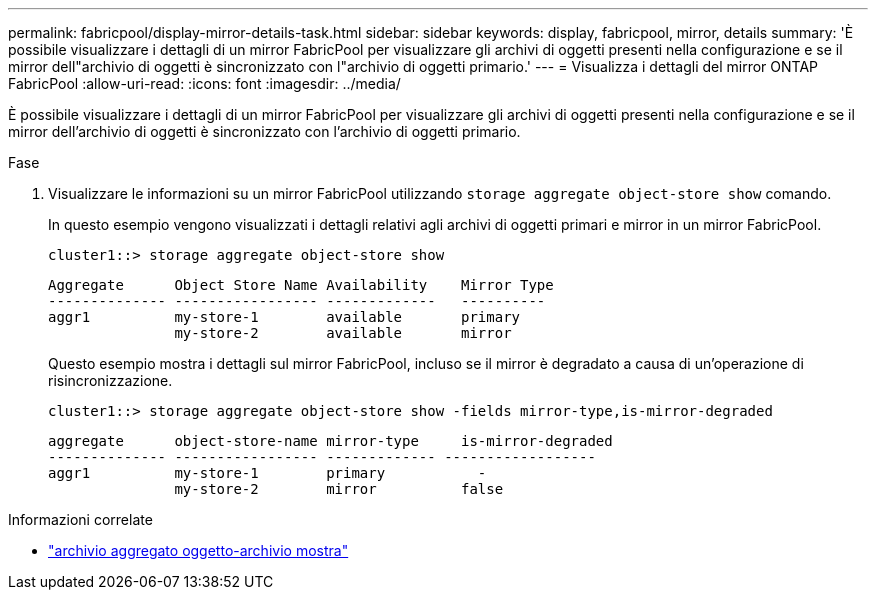 ---
permalink: fabricpool/display-mirror-details-task.html 
sidebar: sidebar 
keywords: display, fabricpool, mirror, details 
summary: 'È possibile visualizzare i dettagli di un mirror FabricPool per visualizzare gli archivi di oggetti presenti nella configurazione e se il mirror dell"archivio di oggetti è sincronizzato con l"archivio di oggetti primario.' 
---
= Visualizza i dettagli del mirror ONTAP FabricPool
:allow-uri-read: 
:icons: font
:imagesdir: ../media/


[role="lead"]
È possibile visualizzare i dettagli di un mirror FabricPool per visualizzare gli archivi di oggetti presenti nella configurazione e se il mirror dell'archivio di oggetti è sincronizzato con l'archivio di oggetti primario.

.Fase
. Visualizzare le informazioni su un mirror FabricPool utilizzando `storage aggregate object-store show` comando.
+
In questo esempio vengono visualizzati i dettagli relativi agli archivi di oggetti primari e mirror in un mirror FabricPool.

+
[listing]
----
cluster1::> storage aggregate object-store show
----
+
[listing]
----
Aggregate      Object Store Name Availability    Mirror Type
-------------- ----------------- -------------   ----------
aggr1          my-store-1        available       primary
               my-store-2        available       mirror
----
+
Questo esempio mostra i dettagli sul mirror FabricPool, incluso se il mirror è degradato a causa di un'operazione di risincronizzazione.

+
[listing]
----
cluster1::> storage aggregate object-store show -fields mirror-type,is-mirror-degraded
----
+
[listing]
----
aggregate      object-store-name mirror-type     is-mirror-degraded
-------------- ----------------- ------------- ------------------
aggr1          my-store-1        primary           -
               my-store-2        mirror          false
----


.Informazioni correlate
* link:https://docs.netapp.com/us-en/ontap-cli/storage-aggregate-object-store-show.html["archivio aggregato oggetto-archivio mostra"^]

